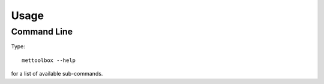 =====
Usage
=====

Command Line
------------

Type::
    
    mettoolbox --help

for a list of available sub-commands.
